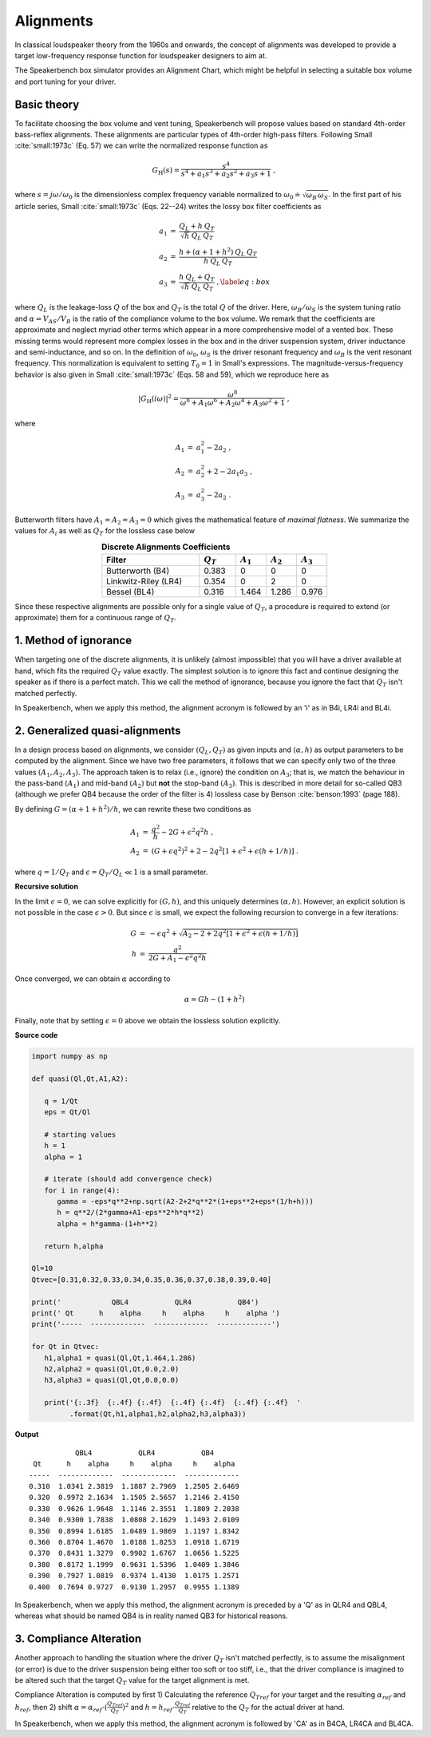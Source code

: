 .. meta::
   :author: Jeff Candy and Claus Futtrup
   :keywords: speakerbench,loudspeaker,driver,parameter,json,design,calculator,impedance,measurement,simulation,software,free,audio
   :description: Speakerbench Documentation

Alignments
==========

In classical loudspeaker theory from the 1960s and onwards, the concept of alignments was developed to provide a target low-frequency response function for loudspeaker designers to aim at.

The Speakerbench box simulator provides an Alignment Chart, which might be helpful in selecting a suitable box volume and port tuning for your driver.

Basic theory
------------

To facilitate choosing the box volume and vent tuning, Speakerbench will propose values based on standard 4th-order bass-reflex alignments. These alignments are particular types of 4th-order high-pass filters. Following Small :cite:`small:1973c` (Eq. 57) we can write the normalized response function as

.. math::
   G_\mathrm{H}(s) = \frac{s^4}{s^4 + a_1 s^3 + a_2 s^2 + a_3 s + 1} \; ,

where :math:`s = j \omega / \omega_0` is the dimensionless complex frequency variable normalized to :math:`\omega_0 \doteq \sqrt{\omega_B \, \omega_S}`. In the first part of his article series, Small :cite:`small:1973c` (Eqs. 22--24) writes the lossy box filter coefficients as

.. math::
   \begin{eqnarray}
   \displaystyle
   a_1 &=& \frac{Q_L + h \: Q_T}{\sqrt{h} \: Q_L \: Q_T} \nonumber \\
   a_2 &=& \frac{h + (\alpha + 1 + h^2) \: Q_L \: Q_T}{h \: Q_L \: Q_T}\nonumber \\
   a_3 &=& \frac{h \: Q_L + Q_T}{\sqrt{h} \: Q_L \: Q_T} \; ,\label{eq:box}
   \end{eqnarray}

where :math:`Q_L` is the leakage-loss :math:`Q` of the box and :math:`Q_T` is the total :math:`Q` of the driver. Here, :math:`\omega_B/\omega_S` is the system tuning ratio and :math:`\alpha = V_{AS} / V_B` is the ratio of the compliance volume to the box volume. We remark that the coefficients are approximate and neglect myriad other terms which appear in a more comprehensive model of a vented box. These missing terms would represent more complex losses in the box and in the driver suspension system, driver inductance and semi-inductance, and so on. In the definition of :math:`\omega_0`, :math:`\omega_S` is the driver resonant frequency and :math:`\omega_B` is the vent resonant frequency. This normalization is equivalent to setting :math:`T_0=1` in Small's expressions. The magnitude-versus-frequency behavior is also given in Small :cite:`small:1973c` (Eqs. 58 and 59), which we reproduce here as

.. math::
   \left| G_\mathrm{H}(i\omega) \right|^2 = \frac{\omega^8}{\omega^8 + A_1 \omega^6 + A_2 \omega^4 + A_3 \omega^2 + 1} \; ,

where

.. math::
  \begin{eqnarray}
  A_1 &=& a_1^2-2 a_2 \; , \\
  A_2 &=& a_2^2+2-2 a_1 a_3 \; , \\
  A_3 &=& a_3^2-2 a_2 \; .
  \end{eqnarray}

Butterworth filters have :math:`A_1=A_2=A_3=0` which gives the mathematical feature of *maximal flatness*. We summarize the values for :math:`A_i` as well as :math:`Q_T` for the lossless case below

.. csv-table:: **Discrete Alignments Coefficients**
   :header: Filter, :math:`Q_T`, :math:`A_1`, :math:`A_2`, :math:`A_3`
   :widths: 16, 6, 5, 5, 5
   :align: center

   Butterworth (B4), 0.383, 0, 0, 0
   Linkwitz-Riley (LR4), 0.354, 0, 2, 0
   Bessel (BL4), 0.316, 1.464, 1.286, 0.976

Since these respective alignments are possible only for a single value of :math:`Q_T`, a procedure is required to extend (or approximate) them for a continuous range of :math:`Q_T`.

1. Method of ignorance
----------------------

When targeting one of the discrete alignments, it is unlikely (almost impossible) that you will have a driver available at hand, which fits the required :math:`Q_T` value exactly. The simplest solution is to ignore this fact and continue designing the speaker as if there is a perfect match. This we call the method of ignorance, because you ignore the fact that :math:`Q_T` isn't matched perfectly.

In Speakerbench, when we apply this method, the alignment acronym is followed by an 'i' as in B4i, LR4i and BL4i.

2. Generalized quasi-alignments
-------------------------------

In a design process based on alignments, we consider :math:`(Q_L,Q_T)` as given inputs and :math:`(\alpha,h)` as output parameters to be computed by the alignment. Since we have two free parameters, it follows that we can specify only two of the three values :math:`(A_1,A_2,A_3)`. The approach taken is to relax (i.e., ignore) the condition on :math:`A_3`; that is, we match the behaviour in the pass-band :math:`(A_1)` and mid-band :math:`(A_2)` but **not** the stop-band :math:`(A_3)`. This is described in more detail for so-called QB3 (although we prefer QB4 because the order of the filter is 4) lossless case by Benson :cite:`benson:1993` (page 188).

By defining :math:`G = \left( \alpha+1+h^2 \right)/h`, we can rewrite these two conditions as

.. math::
  \begin{eqnarray}
  A_1 &=& \frac{q^2}{h} - 2G + \epsilon^2 q^2 h \; , \\
  A_2 &=& \left( G + \epsilon q^2 \right)^2 + 2-2q^2\left[ 1+\epsilon^2+\epsilon (h+1/h) \right] \; .
  \end{eqnarray}

where :math:`q = 1/Q_T` and :math:`\epsilon = Q_T/Q_L \ll 1` is a small parameter.

**Recursive solution**

In the limit :math:`\epsilon = 0`, we can solve explicitly for :math:`(G,h)`, and this uniquely determines :math:`(\alpha,h)`. However, an explicit solution is not possible in the case :math:`\epsilon >  0`. But since :math:`\epsilon` is small, we expect the following recursion to converge in a few iterations:

.. math::
   \begin{eqnarray}
   G &=& -\epsilon q^2 + \sqrt{A_2-2+2q^2 \left[ 1+\epsilon^2+\epsilon\left(h+1/h\right)\right]}\\
        h &=& \frac{q^2}{2G + A_1-\epsilon^2 q^2 h}
   \end{eqnarray}

Once converged, we can obtain :math:`\alpha` according to

.. math::
   \alpha = Gh-\left(1+h^2\right)

Finally, note that by setting :math:`\epsilon=0` above we obtain the lossless solution explicitly.

**Source code**

.. code-block:: python

  import numpy as np

  def quasi(Ql,Qt,A1,A2):

     q = 1/Qt
     eps = Qt/Ql

     # starting values
     h = 1
     alpha = 1

     # iterate (should add convergence check)
     for i in range(4):
        gamma = -eps*q**2+np.sqrt(A2-2+2*q**2*(1+eps**2+eps*(1/h+h)))
        h = q**2/(2*gamma+A1-eps**2*h*q**2)
        alpha = h*gamma-(1+h**2)

     return h,alpha

  Ql=10
  Qtvec=[0.31,0.32,0.33,0.34,0.35,0.36,0.37,0.38,0.39,0.40]

  print('            QBL4           QLR4           QB4')
  print(' Qt      h    alpha     h    alpha     h    alpha ')
  print('-----  -------------  -------------  -------------')

  for Qt in Qtvec:
     h1,alpha1 = quasi(Ql,Qt,1.464,1.286)
     h2,alpha2 = quasi(Ql,Qt,0.0,2.0)
     h3,alpha3 = quasi(Ql,Qt,0.0,0.0)

     print('{:.3f}  {:.4f} {:.4f}  {:.4f} {:.4f}  {:.4f} {:.4f}  '
           .format(Qt,h1,alpha1,h2,alpha2,h3,alpha3))


**Output**

::

             QBL4           QLR4           QB4
   Qt      h    alpha     h    alpha     h    alpha
  -----  -------------  -------------  -------------
  0.310  1.0341 2.3819  1.1887 2.7969  1.2505 2.6469
  0.320  0.9972 2.1634  1.1505 2.5657  1.2146 2.4150
  0.330  0.9626 1.9648  1.1146 2.3551  1.1809 2.2038
  0.340  0.9300 1.7838  1.0808 2.1629  1.1493 2.0109
  0.350  0.8994 1.6185  1.0489 1.9869  1.1197 1.8342
  0.360  0.8704 1.4670  1.0188 1.8253  1.0918 1.6719
  0.370  0.8431 1.3279  0.9902 1.6767  1.0656 1.5225
  0.380  0.8172 1.1999  0.9631 1.5396  1.0409 1.3846
  0.390  0.7927 1.0819  0.9374 1.4130  1.0175 1.2571
  0.400  0.7694 0.9727  0.9130 1.2957  0.9955 1.1389

In Speakerbench, when we apply this method, the alignment acronym is preceded by a 'Q' as in QLR4 and QBL4, whereas what should be named QB4 is in reality named QB3 for historical reasons.

3. Compliance Alteration
------------------------

Another approach to handling the situation where the driver :math:`Q_T` isn't matched perfectly, is to assume the misalignment (or error) is due to the driver suspension being either too soft or too stiff, i.e., that the driver compliance is imagined to be altered such that the target :math:`Q_T` value for the target alignment is met.

Compliance Alteration is computed by first 1) Calculating the reference :math:`Q_{Tref}` for your target and the resulting :math:`\alpha_{ref}` and :math:`h_{ref}`, then 2) shift :math:`\alpha = \alpha_{ref} \cdot ( \frac{Q_{Tref}}{Q_T} )^2` and :math:`h = h_{ref} \cdot \frac{Q_{Tref}}{Q_T}` relative to the :math:`Q_T` for the actual driver at hand.

In Speakerbench, when we apply this method, the alignment acronym is followed by 'CA' as in B4CA, LR4CA and BL4CA.
